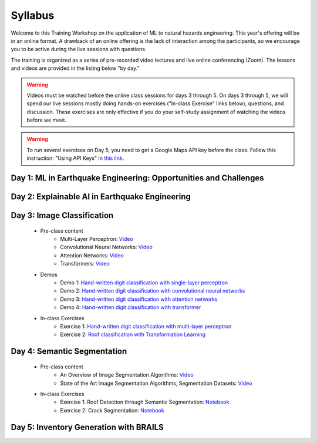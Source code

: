 ********
Syllabus
********

.. raw:: HTML

	<p><font color=red> last updated: September 25, 2022 </font></p>

Welcome to this Training Workshop on the application of ML to natural hazards engineering. This year's offering will be in an online format. 
A drawback of an online offering is the lack of interaction among the participants, so we encourage you to be active during the live sessions with questions.

The training is organized as a series of pre-recorded video lectures and live online conferencing (Zoom). The lessons and videos are provided in the listing below "by day."   

.. warning::
	Videos must be watched before the online class sessions for days 3 through 5. On days 3 through 5, we will spend our live sessions mostly doing hands-on exercises ("In-class Exercise" links below), questions, and discussion. These exercises are only effective if you do your self-study assignment of watching the videos before we meet.

.. warning::
    To run several exercises on Day 5, you need to get a Google Maps API key before the class. Follow this instruction: "Using API Keys" in `this link <https://developers.google.com/maps/documentation/embed/get-api-key>`_. 

Day 1: ML in Earthquake Engineering: Opportunities and Challenges
~~~~~~~~~~~~~~~~~~~~~~

Day 2: Explainable AI in Earthquake Engineering
~~~~~~~~~~~~~~~~~~~~~~

Day 3: Image Classification
~~~~~~~~~~~~~~~~~~~~~~

  * Pre-class content
     * Multi-Layer Perceptron: `Video <https://youtu.be/8PNMJRHAWFk>`_
     * Convolutional Neural Networks: `Video <https://youtu.be/oEIdAsVVhvw>`_ 
     * Attention Networks: `Video <https://youtu.be/W4uqA9rwcKk>`_ 
     * Transformers: `Video <https://youtu.be/XM9R2H_Sw_I>`_ 

  * Demos
     * Demo 1: `Hand-written digit classification with single-layer perceptron <https://colab.research.google.com/drive/1-MT63AZtztUOQ_Z4cWyVuqppHvqhMs8L>`_
     * Demo 2: `Hand-written digit classification with convolutional neural networks <https://colab.research.google.com/drive/15LdpfszkkK55yf2jRlecOn9ZR6PbLmUg>`_
     * Demo 3: `Hand-written digit classification with attention networks <https://colab.research.google.com/drive/1nO8soKThc35CoxCqJx_XFeOk6xVJs9iC>`_
     * Demo 4: `Hand-written digit classification with transformer <https://colab.research.google.com/drive/1k1tRJexLSwddt3TGttNdWqanT68Oa5mu>`_

  * In-class Exercises
     * Exercise 1: `Hand-written digit classification with multi-layer perceptron <https://colab.research.google.com/drive/1Y3rgQlhlNIoArdSaa6bp_Tv8TwVQVRFY>`_
     * Exercise 2: `Roof classification with Transformation Learning <https://colab.research.google.com/drive/19ILt9GHVKxZrWrAkbBgIBWKieWMY7YYX>`_

Day 4: Semantic Segmentation
~~~~~~~~~~~~~~~~~~~~~~

  * Pre-class content
     * An Overview of Image Segmentation Algorithms: `Video <https://youtu.be/igr2S0RIsSc>`_ 
     * State of the Art Image Segmentation Algorithms, Segmentation Datasets: `Video <https://youtu.be/veqr3TZfrDg>`_ 
     
  * In-class Exercises
     * Exercise 1: Roof Detection through Semantic Segmentation: `Notebook <https://colab.research.google.com/drive/1_SySjQG-l6Rt6G2xY6G_LNUhpkfxa4E0>`_
     * Exercise 2: Crack Segmentation: `Notebook <https://colab.research.google.com/drive/1LlDkiEQwp-GV71DxAnwTAQyAjypIyPb6>`_

Day 5: Inventory Generation with BRAILS
~~~~~~~~~~~~~~~~~~~~~~
